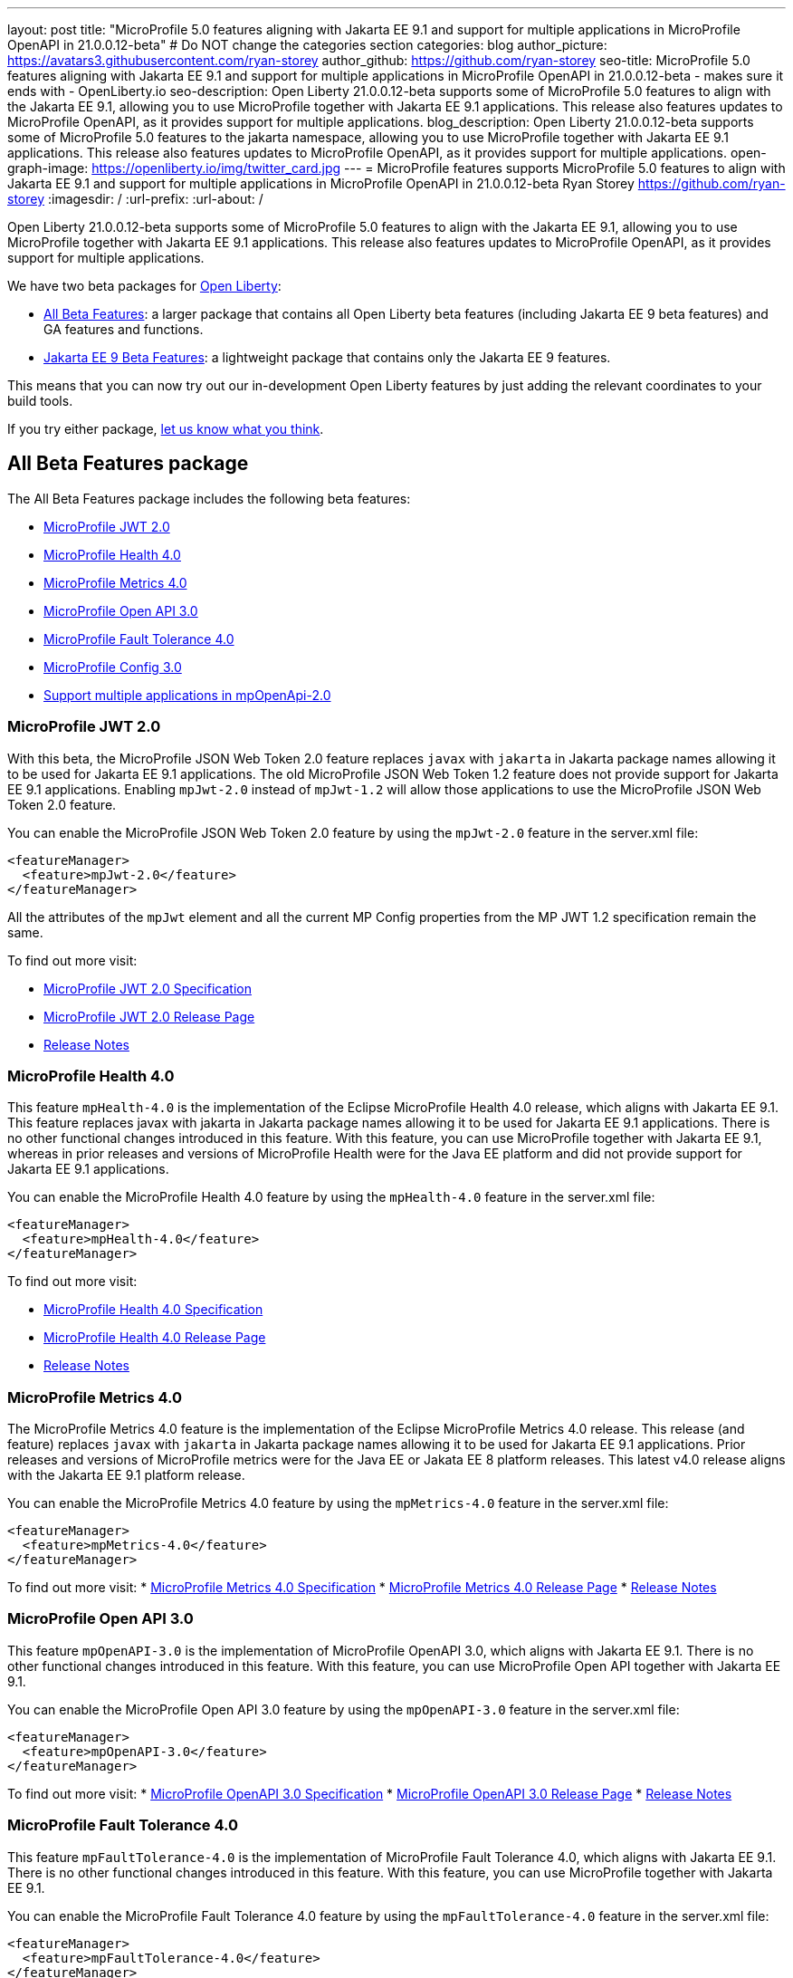 ---
layout: post
title: "MicroProfile 5.0 features aligning with Jakarta EE 9.1 and support for multiple applications in MicroProfile OpenAPI in 21.0.0.12-beta"
# Do NOT change the categories section
categories: blog
author_picture: https://avatars3.githubusercontent.com/ryan-storey
author_github: https://github.com/ryan-storey
seo-title: MicroProfile 5.0 features aligning with Jakarta EE 9.1 and support for multiple applications in MicroProfile OpenAPI in 21.0.0.12-beta - makes sure it ends with - OpenLiberty.io
seo-description: Open Liberty 21.0.0.12-beta supports some of MicroProfile 5.0 features to align with the Jakarta EE 9.1, allowing you to use MicroProfile together with Jakarta EE 9.1 applications. This release also features updates to MicroProfile OpenAPI, as it provides support for multiple applications.
blog_description: Open Liberty 21.0.0.12-beta supports some of MicroProfile 5.0 features to the jakarta namespace, allowing you to use MicroProfile together with Jakarta EE 9.1 applications. This release also features updates to MicroProfile OpenAPI, as it provides support for multiple applications.
open-graph-image: https://openliberty.io/img/twitter_card.jpg
---
= MicroProfile features supports MicroProfile 5.0 features to align with Jakarta EE 9.1 and support for multiple applications in MicroProfile OpenAPI in 21.0.0.12-beta
Ryan Storey <https://github.com/ryan-storey>
:imagesdir: /
:url-prefix:
:url-about: /
//Blank line here is necessary before starting the body of the post.

Open Liberty 21.0.0.12-beta supports some of MicroProfile 5.0 features to align with the Jakarta EE 9.1, allowing you to use MicroProfile together with Jakarta EE 9.1 applications. This release also features updates to MicroProfile OpenAPI, as it provides support for multiple applications.

We have two beta packages for link:{url-about}[Open Liberty]:

* <<allbeta, All Beta Features>>: a larger package that contains all Open Liberty beta features (including Jakarta EE 9 beta features) and GA features and functions.
* <<jakarta, Jakarta EE 9 Beta Features>>: a lightweight package that contains only the Jakarta EE 9 features.

This means that you can now try out our in-development Open Liberty features by just adding the relevant coordinates to your build tools.

If you try either package, <<feedback, let us know what you think>>.
[#allbeta]
== All Beta Features package

The All Beta Features package includes the following beta features:

* <<mp_jwt, MicroProfile JWT 2.0>>
* <<mp_health, MicroProfile Health 4.0>>
* <<mp_metrics, MicroProfile Metrics 4.0>>
* <<mp_openapi, MicroProfile Open API 3.0>>
* <<mp_ft, MicroProfile Fault Tolerance 4.0>>
* <<mp_config, MicroProfile Config 3.0>>
* <<mpOpenApi_multiple_apps, Support multiple applications in mpOpenApi-2.0>>

[#mp_jwt]
=== MicroProfile JWT 2.0

With this beta, the MicroProfile JSON Web Token 2.0 feature replaces `javax` with `jakarta` in Jakarta package names allowing it to be used for Jakarta EE 9.1 applications.
The old MicroProfile JSON Web Token 1.2 feature does not provide support for Jakarta EE 9.1 applications. Enabling `mpJwt-2.0` instead of `mpJwt-1.2` will allow those applications to use the MicroProfile JSON Web Token 2.0 feature.

You can enable the MicroProfile JSON Web Token 2.0 feature by using the `mpJwt-2.0` feature in the server.xml file:

[source, xml]
----
<featureManager>              
  <feature>mpJwt-2.0</feature>
</featureManager>
----

All the attributes of the `mpJwt` element and all the current MP Config properties from the MP JWT 1.2 specification remain the same.

To find out more visit:

* link:https://download.eclipse.org/microprofile/microprofile-jwt-auth-2.0-RC2/microprofile-jwt-auth-spec-2.0-RC2.html[MicroProfile JWT 2.0 Specification]
* link:https://github.com/eclipse/microprofile-jwt-auth/releases/tag/2.0-RC2[MicroProfile JWT 2.0 Release Page]
* link:https://download.eclipse.org/microprofile/microprofile-jwt-auth-2.0-RC2/microprofile-jwt-auth-spec-2.0-RC2.html#release_notes_20[Release Notes]

[#mp_health]
=== MicroProfile Health 4.0

This feature `mpHealth-4.0` is the implementation of the Eclipse MicroProfile Health 4.0 release, which aligns with Jakarta EE 9.1. This feature replaces javax with jakarta in Jakarta package names allowing it to be used for Jakarta EE 9.1 applications. There is no other functional changes introduced in this feature.
With this feature, you can use MicroProfile together with Jakarta EE 9.1, whereas in prior releases and versions of MicroProfile Health were for the Java EE platform and did not provide support for Jakarta EE 9.1 applications.

You can enable the MicroProfile Health 4.0 feature by using the `mpHealth-4.0` feature in the server.xml file:

[source, xml]
----
<featureManager>              
  <feature>mpHealth-4.0</feature>
</featureManager>
----

To find out more visit:

* link:https://download.eclipse.org/microprofile/microprofile-health-4.0-RC3/microprofile-health-spec-4.0-RC3.html[MicroProfile Health 4.0 Specification]
* link:https://github.com/eclipse/microprofile-health/releases/tag/4.0-RC3[MicroProfile Health 4.0 Release Page]
* link:https://download.eclipse.org/microprofile/microprofile-health-4.0-RC3/microprofile-health-spec-4.0-RC3.html#release_notes_4_0[Release Notes]

[#mp_metrics]
=== MicroProfile Metrics 4.0

The MicroProfile Metrics 4.0 feature is the implementation of the Eclipse MicroProfile Metrics 4.0 release. This release (and feature) replaces `javax` with `jakarta` in Jakarta package names allowing it to be used for Jakarta EE 9.1 applications. Prior releases and versions of MicroProfile metrics were for the Java EE or Jakata EE 8 platform releases. This latest v4.0 release aligns with the Jakarta EE 9.1 platform release.

You can enable the MicroProfile Metrics 4.0 feature by using the `mpMetrics-4.0` feature in the server.xml file:

[source, xml]
----
<featureManager>              
  <feature>mpMetrics-4.0</feature>
</featureManager>
----

To find out more visit:
* link:https://download.eclipse.org/microprofile/microprofile-metrics-4.0-RC4/microprofile-metrics-spec-4.0-RC4.html[MicroProfile Metrics 4.0 Specification]
* link:https://github.com/eclipse/microprofile-metrics/releases/tag/4.0-RC4[MicroProfile Metrics 4.0 Release Page]
* link:https://download.eclipse.org/microprofile/microprofile-metrics-4.0-RC4/microprofile-metrics-spec-4.0-RC4.html#_release_notes[Release Notes]

[#mp_openapi]
=== MicroProfile Open API 3.0

This feature `mpOpenAPI-3.0` is the implementation of MicroProfile OpenAPI 3.0, which aligns with Jakarta EE 9.1. There is no other functional changes introduced in this feature.
With this feature, you can use MicroProfile Open API together with Jakarta EE 9.1.

You can enable the MicroProfile Open API 3.0 feature by using the `mpOpenAPI-3.0` feature in the server.xml file:

[source, xml]
----
<featureManager>              
  <feature>mpOpenAPI-3.0</feature>
</featureManager>
----

To find out more visit:
* link:https://download.eclipse.org/microprofile/microprofile-open-api-3.0-RC3/microprofile-openapi-spec-3.0-RC3.html[MicroProfile OpenAPI 3.0 Specification]
* link:https://github.com/eclipse/microprofile-open-api/releases/tag/3.0-RC3[MicroProfile OpenAPI 3.0 Release Page]
* link:https://download.eclipse.org/microprofile/microprofile-open-api-3.0-RC4/microprofile-openapi-spec-3.0-RC4.html#release_notes_20[Release Notes]

[#mp_ft]
=== MicroProfile Fault Tolerance 4.0

This feature `mpFaultTolerance-4.0` is the implementation of MicroProfile Fault Tolerance 4.0, which aligns with Jakarta EE 9.1. There is no other functional changes introduced in this feature.
With this feature, you can use MicroProfile together with Jakarta EE 9.1.

You can enable the MicroProfile Fault Tolerance 4.0 feature by using the `mpFaultTolerance-4.0` feature in the server.xml file:

[source, xml]
----
<featureManager>              
  <feature>mpFaultTolerance-4.0</feature>
</featureManager>
----

To find out more visit:
* link:https://download.eclipse.org/microprofile/microprofile-fault-tolerance-4.0-RC5/microprofile-fault-tolerance-spec-4.0-RC5.html[MicroProfile Fault Tolerance 4.0 Specification]
* link:https://github.com/eclipse/microprofile-fault-tolerance/releases/tag/4.0-RC5[MicroProfile Fault Tolerance 4.0 Release Page]
* link:https://download.eclipse.org/microprofile/microprofile-fault-tolerance-4.0-RC5/microprofile-fault-tolerance-spec-4.0-RC5.html#release_notes_40[Release Notes]


[#mp_config]
=== MicroProfile Config 3.0

This feature `mpConfig-3.0` is the implementation of MicroProfile Config 3.0, which aligns with Jakarta EE 9.1. There is no other functional changes introduced in this feature.
With this feature, you can use MicroProfile together with Jakarta EE 9.1.

You can enable the MicroProfile Config 3.0 feature by using the `mpConfig-3.0` feature in the server.xml file:

[source, xml]
----
<featureManager>              
  <feature>mpConfig-3.0</feature>
</featureManager>
----

To find out more visit:
* link:https://download.eclipse.org/microprofile/microprofile-config-3.0-RC5/microprofile-config-spec-3.0-RC5.html[MicroProfile Config 3.0 Specification]
* link:https://github.com/eclipse/microprofile-config/releases/tag/3.0-RC5[MicroProfile Config 3.0 Release Page]
* link:https://download.eclipse.org/microprofile/microprofile-config-3.0-RC5/microprofile-config-spec-3.0-RC5.html#release_notes_30[Release Notes]

[#mpOpenApi_multiple_apps]
=== Support multiple applications in mpOpenApi-2.0

MicroProfile OpenAPI helps you document the REST endpoints of your application by creating and serving documentation in the OpenAPI format.

MicroProfile OpenAPI can now create OpenAPI documentation for more than one application. Previously, only the first deployed web module which included a JAX-RS application would be documented. When two or more web modules containing JAX-RS applications are deployed, the MicroProfile OpenAPI feature can now create documentation for each of them and then merge that documentation together.

To enable this functionality, you must set the MicroProfile Config property `mp.openapi.extensions.liberty.merged.include=all`, e.g. by adding this to your `server.xml`:

[source, xml]
----
<variable name="mp.openapi.extensions.liberty.merged.include" value="all"/>
----

With this property set, deploy several JAX-RS applications and visit `/openapi/ui` on your Open Liberty server where you should see documentation for all the applications.

The following MP Config properties can be used to configure this feature:

|===
|Name               |Description              |Default               |Values

|`mp.openapi.extensions.liberty.merged.include` | List of modules which should be included in the merged OpenAPI documentation | `first`
a| 
* `all` (to include all applications)
* `first` (to include only the first web module deployed, matching the previous behavior)
* comma-separated list of `<appname>` (to include individual applications) and `<appname>/<modulename>` (to include individual modules within an EAR)
|`mp.openapi.extensions.liberty.merged.exclude`
a| 
* List of modules which should be excluded from the merged OpenAPI documentation
* Takes priority over the list of included modules
| `none`
a|
* none (to exclude nothing)
* comma-separated list of <appname> (to exclude individual applications) and <appname>/<modulename> (to exclude individual modules within an EAR)
|`mp.openapi.extensions.liberty.merged.info`| This property sets the info section of the final Open API document | `none`
a|
* The value must be a valid OpenAPI info section in JSON format. If this property is set, the info section in the final OpenAPI document is replaced with the value of the property. This replacement is made after any merging is completed.
|===

=== Try it now 

To try out these features, just update your build tools to pull the Open Liberty All Beta Features package instead of the main release. The beta works with Java SE 17, Java SE 11, or Java SE 8.

If you're using link:{url-prefix}/guides/maven-intro.html[Maven], here are the coordinates:

[source,xml]
----
<dependency>
  <groupId>io.openliberty.beta</groupId>
  <artifactId>openliberty-runtime</artifactId>
  <version>21.0.0.12-beta</version>
  <type>pom</type>
</dependency>
----

Or for link:{url-prefix}/guides/gradle-intro.html[Gradle]:

[source,gradle]
----
dependencies {
    libertyRuntime group: 'io.openliberty.beta', name: 'openliberty-runtime', version: '[21.0.0.12-beta,)'
}
----

Or take a look at our link:{url-prefix}/downloads/#runtime_betas[Downloads page].

[#jakarta]
== Jakarta EE 9 Beta Features package

Open Liberty is the first vendor product to be Jakarta EE Web Profile 9.0 compatible since the 21.0.0.2-beta release. Open Liberty is also the first vendor product to be added to the link:https://jakarta.ee/compatibility/#tab-9[Jakarta EE Platform 9.0 compatability list], with the release of 21.0.0.3-beta. 
Open Liberty 21.0.0.6-beta further expanded on this compatability by including new Jakarta EE9 supporting features, and 21.0.0.12-beta offers the same compatability with Jakarta EE9 with performance enhancements. 

Enable the Jakarta EE 9 beta features in your app's `server.xml`. You can enable the individual features you want or you can just add the Jakarta EE 9 convenience feature to enable all of the Jakarta EE 9 beta features at once:

[source, xml]
----
  <featureManager>
    <feature>jakartaee-9.0</feature>
  </featureManager>
----

Or you can add the Web Profile convenience feature to enable all of the Jakarta EE 9 Web Profile beta features at once:

[source, xml]
----
  <featureManager>
    <feature>webProfile-9.0</feature>
  </featureManager>
----

=== Try it now

To try out these Jakarta EE 9 features on Open Liberty in a lightweight package, just update your build tools to pull the Open Liberty Jakarta EE 9 Beta Features package instead of the main release. The beta works with Java SE 17, Java SE 11, or Java SE 8.

If you're using link:{url-prefix}/guides/maven-intro.html[Maven], here are the coordinates:

[source,xml]
----
<dependency>
    <groupId>io.openliberty.beta</groupId>
    <artifactId>openliberty-jakartaee9</artifactId>
    <version>21.0.0.12-beta</version>
    <type>zip</type>
</dependency>
----

Or for link:{url-prefix}/guides/gradle-intro.html[Gradle]:

[source,gradle]
----
dependencies {
    libertyRuntime group: 'io.openliberty.beta', name: 'openliberty-jakartaee9', version: '[21.0.0.12-beta,)'
}
----

Or take a look at our link:{url-prefix}/downloads/#runtime_betas[Downloads page].


[#feedback]
== Your feedback is welcomed

Let us know what you think on link:https://groups.io/g/openliberty[our mailing list]. If you hit a problem, link:https://stackoverflow.com/questions/tagged/open-liberty[post a question on StackOverflow]. If you hit a bug, link:https://github.com/OpenLiberty/open-liberty/issues[please raise an issue].


